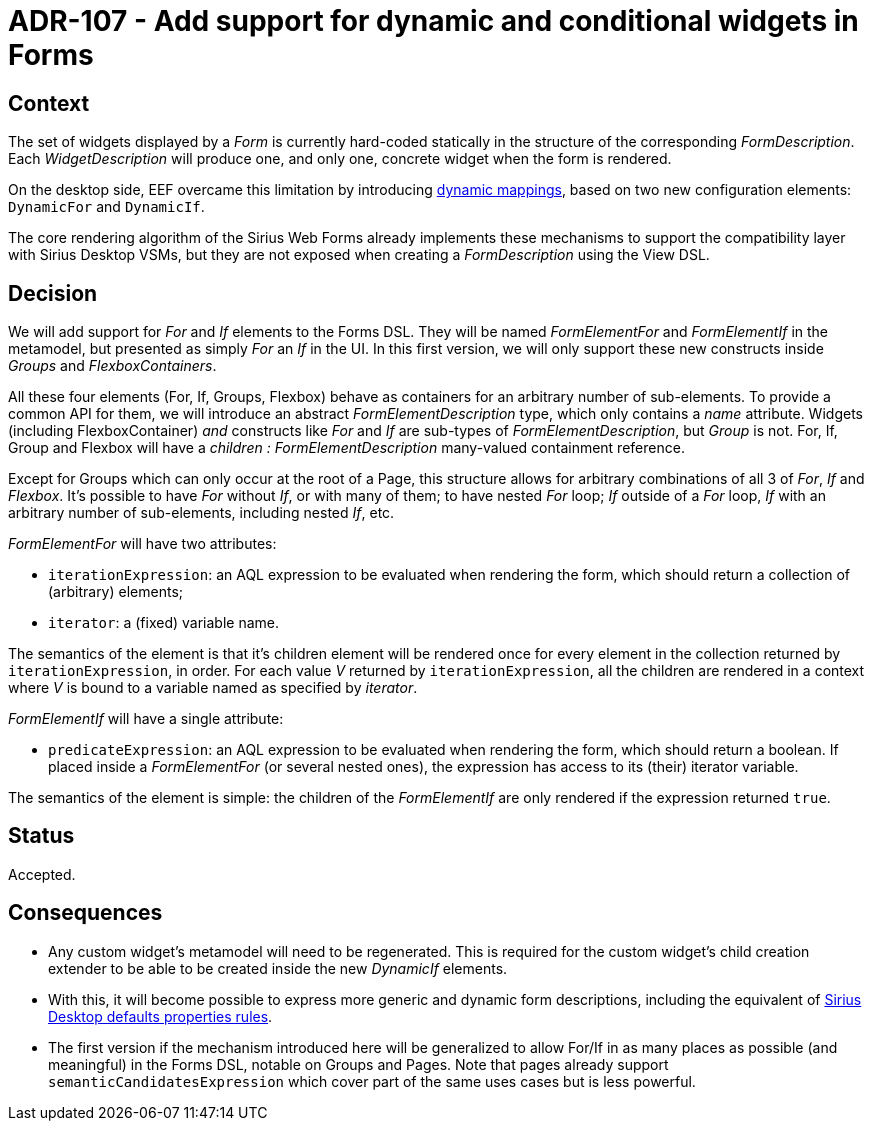 = ADR-107 - Add support for dynamic and conditional widgets in Forms

== Context

The set of widgets displayed by a _Form_ is currently hard-coded statically in the structure of the corresponding _FormDescription_.
Each _WidgetDescription_ will produce one, and only one, concrete widget when the form is rendered.

On the desktop side, EEF overcame this limitation by introducing https://eclipse.dev/sirius/doc/specifier/properties/Properties_View_Description.html#dynamic_mappings[dynamic mappings], based on two new configuration elements: `DynamicFor` and `DynamicIf`.

The core rendering algorithm of the Sirius Web Forms already implements these mechanisms to support the compatibility layer with Sirius Desktop VSMs, but they are not exposed when creating a _FormDescription_ using the View DSL.

== Decision

We will add support for _For_ and _If_ elements to the Forms DSL.
They will be named _FormElementFor_ and _FormElementIf_ in the metamodel, but presented as simply _For_ an _If_ in the UI.
In this first version, we will only support these new constructs inside _Groups_ and _FlexboxContainers_.

All these four elements (For, If, Groups, Flexbox) behave as containers for an arbitrary number of sub-elements.
To provide a common API for them, we will introduce an abstract _FormElementDescription_ type, which only contains a _name_ attribute.
Widgets (including FlexboxContainer) _and_ constructs like _For_ and _If_ are sub-types of _FormElementDescription_, but _Group_ is not.
For, If, Group and Flexbox will have a _children : FormElementDescription_ many-valued containment reference.

Except for Groups which can only occur at the root of a Page, this structure allows for arbitrary combinations of all 3 of _For_, _If_ and _Flexbox_.
It's possible to have _For_ without _If_, or with many of them; to have nested _For_ loop; _If_ outside of a _For_ loop, _If_ with an arbitrary number of sub-elements, including nested _If_, etc.

_FormElementFor_ will have two attributes:

* `iterationExpression`: an AQL expression to be evaluated when rendering the form, which should return a collection of (arbitrary) elements;
* `iterator`: a (fixed) variable name.

The semantics of the element is that it's children element will be rendered once for every element in the collection returned by `iterationExpression`, in order.
For each value _V_ returned by `iterationExpression`, all the children are rendered in a context where _V_ is bound to a variable named as specified by _iterator_.

_FormElementIf_ will have a single attribute:

* `predicateExpression`: an AQL expression to be evaluated when rendering the form, which should return a boolean.
If placed inside a _FormElementFor_ (or several nested ones), the expression has access to its (their) iterator variable.

The semantics of the element is simple: the children of the _FormElementIf_ are only rendered if the expression returned `true`.

== Status

Accepted.

== Consequences

* Any custom widget's metamodel will need to be regenerated.
This is required for the custom widget's child creation extender to be able to be created inside the new _DynamicIf_ elements.
* With this, it will become possible to express more generic and dynamic form descriptions, including the equivalent of https://github.com/eclipse-sirius/sirius-desktop/blob/master/plugins/org.eclipse.sirius.properties.defaultrules/model/properties.odesign[Sirius Desktop defaults properties rules].
* The first version if the mechanism introduced here will be generalized to allow For/If in as many places as possible (and meaningful) in the Forms DSL, notable on Groups and Pages.
Note that pages already support `semanticCandidatesExpression` which cover part of the same uses cases but is less powerful.
